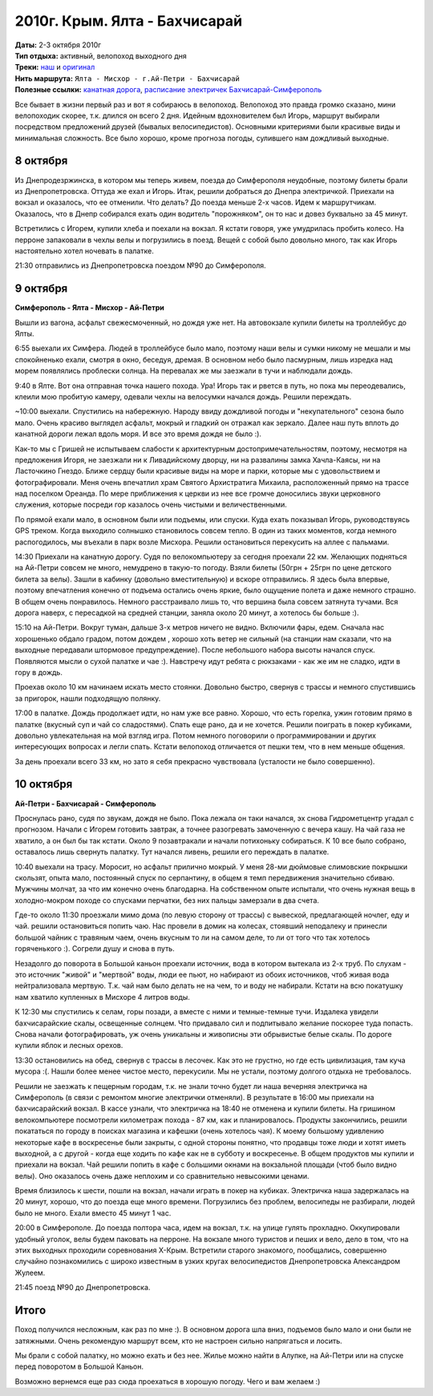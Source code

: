 2010г. Крым. Ялта - Бахчисарай
==============================
.. _summary:
.. container::

    .. raw:: html

        <div class="napokaz"
            data-box-width="7"
            data-box-thumbsize="100c"
            data-picasa-user="naspeh"
            data-picasa-album="20101009_Krym_Yalta_Bahchisaray">
        </div>

    | **Даты:** 2-3 октября 2010г
    | **Тип отдыха:** активный, велопоход выходного дня
    | **Треки:**  `наш`__ и `оригинал`__

    __ http://gpsies.com/map.do?fileId=ldnchxxlnydpsavo
    __ http://www.gpsies.com/map.do?fileId=ykdeztnhimjewqex

| **Нить маршрута:** ``Ялта - Мисхор - г.Ай-Петри - Бахчисарай``
| **Полезные ссылки:** `канатная дорога`__, `расписание электричек Бахчисарай-Симферополь`__

__ http://kanatka.crimea.ua/
__ http://www.dp.uz.gov.ua/HOD4/simferopol-sevastopol.html

Все бывает в жизни первый раз и вот я собираюсь в велопоход. Велопоход это правда громко сказано, мини велопоходик скорее, т.к. длился он всего 2 дня. Идейным вдохновителем был Игорь, маршрут выбирали посредством предложений друзей (бывалых велосипедистов). Основными критериями были красивые виды и минимальная сложность. Все было хорошо, кроме прогноза погоды, сулившего нам дождливый выходные.

8 октября
---------
Из Днепродезржинска, в котором мы теперь живем, поезда до Симферополя неудобные, поэтому билеты брали из Днепропетровска. Оттуда же ехал и Игорь. Итак, решили добраться до Днепра электричкой. Приехали на вокзал и оказалось, что ее отменили. Что делать? До поезда меньше 2-х часов. Идем к маршрутчикам. Оказалось, что в Днепр собирался ехать один водитель "порожняком", он то нас и довез буквально за 45 минут.

Встретились с Игорем, купили хлеба и поехали на вокзал. Я кстати говоря, уже умудрилась пробить колесо. На перроне запаковали в чехлы велы и погрузились в поезд. Вещей с собой было довольно много, так как Игорь настоятельно хотел ночевать в палатке.

21:30 отправились из Днепропетровска поездом №90 до Симферополя.


9 октября
---------
**Симферополь - Ялта - Мисхор - Ай-Петри**

Вышли из вагона, асфальт свежесмоченный, но дождя уже нет. На автовокзале купили билеты на троллейбус до Ялты.

6:55 выехали их Симфера. Людей в троллейбусе было мало, поэтому наши велы и сумки никому не мешали и мы спокойненько ехали, смотря в окно, беседуя, дремая. В основном небо было пасмурным, лишь изредка над морем появлялись проблески солнца. На перевалах же мы заезжали в тучи и наблюдали дождь.

9:40 в Ялте. Вот она отправная точка нашего похода. Ура! Игорь так и рвется в путь, но пока мы переодевались, клеили мою пробитую камеру, одевали чехлы на велосумки начался дождь. Решили переждать.

~10:00 выехали. Спустились на набережную. Народу ввиду дождливой погоды и "некупательного" сезона было мало. Очень красиво выглядел асфальт, мокрый и гладкий он отражал как зеркало. Далее наш путь вплоть до канатной дороги лежал вдоль моря. И все это время дождя не было :).

Как-то мы с Гришей не испытываем слабости к архитектурным достопримечательностям, поэтому, несмотря на предложения Игоря,  не заезжали ни к Ливадийскому дворцу, ни на развалины замка Хачла-Каясы, ни на Ласточкино Гнездо. Ближе сердцу были красивые виды на море и парки, которые мы с удовольствием и фотографировали. Меня очень впечатлил храм Святого Архистратига Михаила, расположенный прямо на трассе над поселком Ореанда. По мере приближения к церкви из нее все громче доносились звуки церковного служения, которые посреди гор казалось очень чистыми и величественными.

По прямой ехали мало, в основном были или подъемы, или спуски. Куда ехать показывал Игорь, руководствуясь GPS треком. Когда выходило солнышко становилось совсем тепло. В один из таких моментов, когда немного распогодилось, мы въехали в парк возле Мисхора. Решили остановиться перекусить на аллее с пальмами.

14:30 Приехали на канатную дорогу. Судя по велокомпьютеру за сегодня проехали 22 км. Желающих подняться на Ай-Петри совсем не много, немудрено в такую-то погоду. Взяли билеты (50грн + 25грн по цене детского билета за велы). Зашли в кабинку (довольно вместительную) и вскоре отправились. Я здесь была впервые, поэтому впечатления конечно от подъема остались очень яркие, было ощущение полета и даже немного страшно. В общем очень понравилось. Немного расстраивало лишь то, что вершина была совсем затянута тучами. Вся дорога наверх, с пересадкой на средней станции, заняла около 20 минут, а хотелось бы больше :).

15:10 на Ай-Петри. Вокруг туман, дальше 3-х метров ничего не видно. Включили фары, едем. Сначала нас хорошенько обдало градом, потом дождем , хорошо хоть ветер не сильный (на станции нам сказали, что на выходные передавали штормовое предупреждение). После небольшого набора высоты начался спуск. Появляются мысли о сухой палатке и чае :). Навстречу идут ребята с рюкзаками - как же им не сладко, идти в гору в дождь.

Проехав около 10 км начинаем искать место стоянки. Довольно быстро, свернув с трассы и немного спустившись за пригорок, нашли подходящую полянку.

17:00 в палатке. Дождь продолжает идти, но нам уже все равно. Хорошо, что есть горелка, ужин готовим прямо в палатке (вкусный суп и чай со сладостями). Спать еще рано, да и не хочется. Решили поиграть в покер кубиками, довольно увлекательная на мой взгляд игра. Потом немного поговорили о программировании и других интересующих вопросах и легли спать. Кстати велопоход отличается от пешки тем, что в нем меньше общения.

За день проехали всего 33 км, но зато я себя прекрасно чувствовала (усталости не было совершенно).


10 октября
----------
**Ай-Петри - Бахчисарай - Симферополь**

Проснулась рано, судя по звукам, дождя не было. Пока лежала он таки начался, эх снова Гидрометцентр угадал с прогнозом. Начали с Игорем готовить завтрак, а точнее разогревать замоченную с вечера кашу. На чай газа не хватило, а он был бы так кстати. Около 9 позавтракали и начали потихоньку собираться. К 10 все было собрано, оставалось лишь свернуть палатку. Тут начался ливень, решили его переждать в палатке.

10:40 выехали на трасу. Моросит, но асфальт прилично мокрый. У меня 28-ми дюймовые слимовские покрышки скользят, опыта мало, постоянный спуск по серпантину, в общем я темп передвижения значительно сбиваю. Мужчины молчат, за что им конечно очень благодарна. На собственном опыте испытали, что очень нужная вещь в холодно-мокром походе со спусками перчатки, без них пальцы замерзали в два счета.

Где-то около 11:30 проезжали мимо дома (по левую сторону от трассы) с вывеской, предлагающей ночлег, еду и чай. решили остановиться попить чаю. Нас провели в домик на колесах, стоявший неподалеку и принесли большой чайник с травяным чаем, очень вкусным то ли на самом деле, то ли от того что так хотелось горяченького :). Согрели душу и снова в путь.

Незадолго до поворота в Большой каньон проехали источник, вода в котором вытекала из 2-х труб. По слухам - это источник "живой" и "мертвой" воды, люди ее пьют, но набирают из обоих источников, чтоб живая вода нейтрализовала мертвую. Т.к. чай нам было делать не на чем, то и воду не набирали. Кстати на всю покатушку нам хватило купленных в Мисхоре 4 литров воды.

К 12:30 мы спустились к селам, горы позади, а вместе с ними и темные-темные тучи. Издалека увидели бахчисарайские скалы, освещенные солнцем. Что придавало сил и подпитывало желание поскорее туда попасть. Снова начали фотографировать, уж очень уникальны и живописны эти обрывистые белые скалы. По дороге купили яблок и лесных орехов.

13:30 остановились на обед, свернув с трассы в лесочек. Как это не грустно, но где есть цивилизация, там куча мусора :(. Нашли более менее чистое место, перекусили. Мы не устали, поэтому долгого отдыха не требовалось.

Решили не заезжать к пещерным городам, т.к. не знали точно будет ли наша вечерняя электричка на Симферополь (в связи с ремонтом многие электрички отменяли). В результате в 16:00 мы приехали на бахчисарайский вокзал. В кассе узнали, что электричка на 18:40 не отменена и купили билеты. На гришином велокомпьютере посмотрели километраж похода - 87 км, как и планировалось. Продукты закончились, решили покататься по городу в поисках магазина и кафешки (очень хотелось чая). К моему большому удивлению некоторые кафе в воскресенье были закрыты, с одной стороны понятно, что продавцы тоже люди и хотят иметь выходной, а с другой - когда еще ходить по кафе как не в субботу и воскресенье. В общем продуктов мы купили и приехали на вокзал. Чай решили попить в кафе с большими окнами на вокзальной площади (чтоб было видно велы). Оно оказалось очень даже неплохим и со сравнительно невысокими ценами.

Время близилось к шести, пошли на вокзал, начали играть в покер на кубиках. Электричка наша задержалась на 20 минут, хорошо, что до поезда еще много времени. Погрузились без проблем, велосипеды не разбирали, людей было не много. Ехали вместо 45 минут 1 час.

20:00 в Симферополе. До поезда полтора часа, идем на вокзал, т.к. на улице гулять прохладно. Оккупировали удобный уголок, велы будем паковать на перроне. На вокзале много туристов и пеших и вело, дело в том, что на этих выходных проходили соревнования X-Крым. Встретили старого знакомого, пообщались, совершенно случайно познакомились с широко известным в узких кругах велосипедистов Днепропетровска Александром Жулеем.

21:45 поезд №90 до Днепропетровска.


Итого
-----
Поход получился несложным, как раз по мне :). В основном дорога шла вниз, подъемов было мало и они были не затяжными. Очень рекомендую маршрут всем, кто не настроен сильно напрягаться и лосить.

Мы брали с собой палатку, но можно ехать и без нее. Жилье можно найти в Алупке, на Ай-Петри или на спуске перед поворотом в Большой Каньон.

Возможно вернемся еще раз сюда проехаться в хорошую погоду. Чего и вам желаем :)

